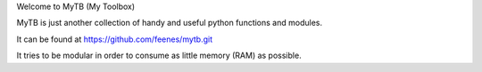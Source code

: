 Welcome to MyTB (My Toolbox)

MyTB is just another collection of handy and useful python functions and modules.

.. image:: https://travis-ci.org/feenes/mytb.svg?branch=master
    :target: https://travis-ci.org/feenes/mytb


It can be found at https://github.com/feenes/mytb.git

It tries to be modular in order to consume as little memory (RAM) as possible.
